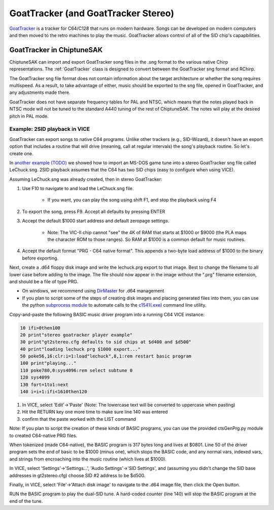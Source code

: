 ************************************
GoatTracker (and GoatTracker Stereo)
************************************

`GoatTracker <https://cadaver.github.io/>`_ is a tracker for C64/C128 that runs on modern hardware.  Songs can be developed on modern computers and then moved to the retro machines to play the music.  GoatTracker allows control of all of the SID chip's capapbilities.

GoatTracker in ChiptuneSAK
++++++++++++++++++++++++++

ChiptuneSAK can import and export GoatTracker song files in the .sng format to the various native Chirp representations.  The :ref:`GoatTracker` class is designed to convert between the GoatTracker sng format and RChirp.

The GoatTracker sng file format does not contain information about the target architecture or whether the song requires multispeed. As a result, to take advantage of either, music should be exported to the sng file, opened in GoatTracker, and any adjustments made there.

GoatTracker does not have separate frequency tables for PAL and NTSC, which means that the notes played back in NTSC mode will not be tuned to the standard A440 tuning of the rest of ChiptuneSAK. The notes will play at the desired pitch in PAL mode.

Example:  2SID playback in VICE
###############################

GoatTracker can export songs to native C64 programs.  Unlike other trackers (e.g., SID-Wizard), it doesn't have an export option that includes a routine that will drive (meaning, call at regular intervals) the song's playback routine.  So let's create one.

In `another example (TODO) <http://www.TODO.com/>`_ we showed how to import an MS-DOS game tune into a stereo GoatTracker sng file called LeChuck.sng.  2SID playback assumes that the C64 has two SID chips (easy to configure when using VICE).  

Assuming LeChuck.sng was already created, then in stereo GoatTracker:

1. Use F10 to navigate to and load the LeChuck.sng file.

    * If you want, you can play the song using shift F1, and stop the playback using F4

2. To export the song, press F9.  Accept all defaults by pressing ENTER

3. Accept the default $1000 start address and default zeropage settings.

     * Note: The VIC-II chip cannot "see" the 4K of RAM that starts at $1000 or $9000 (the PLA maps the character ROM to those ranges).  So RAM at $1000 is a common default for music routines.

4. Accept the default format "PRG - C64 native format".  This appends a two-byte load address of $1000 to the binary before exporting.

Next, create a .d64 floppy disk image and write the lechuck.prg export to that image.  Best to change the filename to all lower case before adding to the image.  The file should now appear in the image without the ".prg" filename extension, and should be a file of type PRG.

* On windows, we recommend using `DirMaster <https://style64.org/dirmaster>`_ for .d64 management

* If you plan to script some of the steps of creating disk images and placing generated files into them, you can use the python `subprocess module <https://docs.python.org/3/library/subprocess.html>`_ to automate calls to the `c1541(.exe) <https://vice-emu.sourceforge.io/vice_13.html>`_ command line utility.

Copy-and-paste the following BASIC music driver program into a running C64 VICE instance:

.. code-block::

    10 ifi>0then100
    20 print"stereo goatracker player example"
    30 print"gt2stereo.cfg defaults to sid chips at $d400 and $d500"
    40 print"loading lechuck prg $1000 export..."
    50 poke56,16:clr:i=1:load"lechuck",8,1:rem restart basic program
    100 print"playing..."
    110 poke780,0:sys4096:rem select subtune 0
    120 sys4099
    130 fort=1to1:next
    140 i=i+1:ifi<1610then120

1. In VICE, select 'Edit'->'Paste' (Note: The lowercase text will be converted to uppercase when pasting)
2. Hit the RETURN key one more time to make sure line 140 was entered
3. confirm that the paste worked with the LIST command

Note: If you plan to script the creation of these kinds of BASIC programs, you can use the provided ctsGenPrg.py module to created C64-native PRG files.

When tokenized (made C64-native), the BASIC program is 317 bytes long and lives at $0801.  Line 50 of the driver program sets the end of basic to be $1000 (minus one), which stops the BASIC code, and any normal vars, indexed vars, and strings from encroaching into the music routine (which lives at $1000).

In VICE, select 'Settings'->'Settings...', 'Audio Settings'->'SID Settings', and (assuming you didn't change the SID base addresses in gt2stereo.cfg) choose SID #2 address to be $d500.

Finally, in VICE, select 'File'->'Attach disk image' to navigate to the .d64 image file, then click the Open button.

RUN the BASIC program to play the dual-SID tune.  A hard-coded counter (line 140) will stop the BASIC program at the end of the tune.
